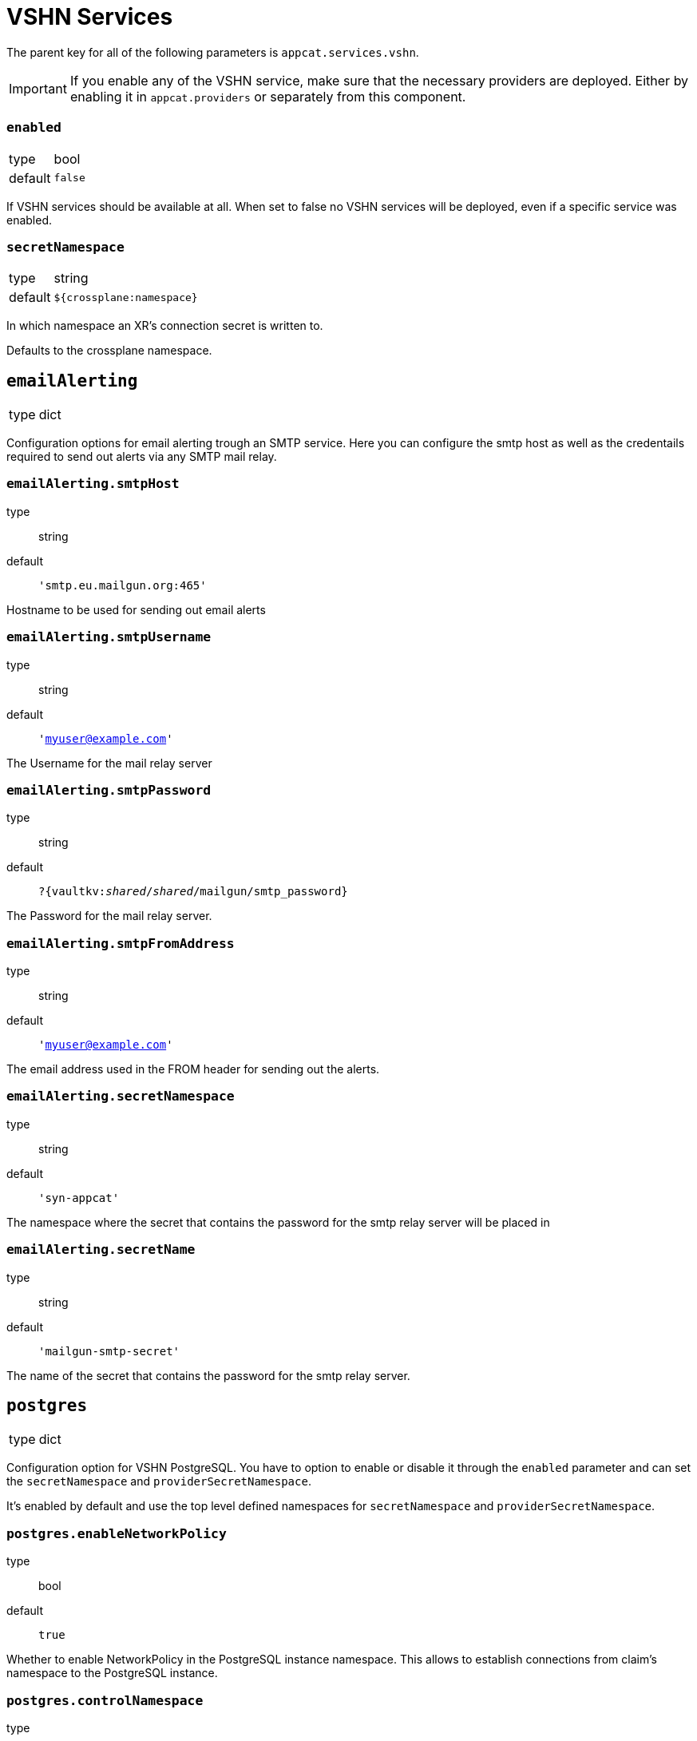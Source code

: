 = VSHN Services

The parent key for all of the following parameters is `appcat.services.vshn`.

[IMPORTANT]
====
If you enable any of the VSHN service, make sure that the necessary providers are deployed.
Either by enabling it in `appcat.providers` or separately from this component.

====

=== `enabled`
[horizontal]
type:: bool
default:: `false`

If VSHN services should be available at all.
When set to false no VSHN services will be deployed, even if a specific service was enabled.

=== `secretNamespace`
[horizontal]
type:: string
default:: `${crossplane:namespace}`

In which namespace an XR's connection secret is written to.

Defaults to the crossplane namespace.

== `emailAlerting`
[horizontal]
type:: dict

Configuration options for email alerting trough an SMTP service.
Here you can configure the smtp host as well as the credentails required to send out alerts via any SMTP mail relay.

=== `emailAlerting.smtpHost`
type:: string
default:: `'smtp.eu.mailgun.org:465'`

Hostname to be used for sending out email alerts

=== `emailAlerting.smtpUsername`
type:: string
default:: `'myuser@example.com'`

The Username for the mail relay server

=== `emailAlerting.smtpPassword`
type:: string
default:: `?{vaultkv:__shared__/__shared__/mailgun/smtp_password}`

The Password for the mail relay server.

=== `emailAlerting.smtpFromAddress`
type:: string
default:: `'myuser@example.com'`

The email address used in the FROM header for sending out the alerts.

=== `emailAlerting.secretNamespace`
type:: string
default:: `'syn-appcat'`

The namespace where the secret that contains the password for the smtp relay server will be placed in

=== `emailAlerting.secretName`
type:: string
default:: `'mailgun-smtp-secret'`

The name of the secret that contains the password for the smtp relay server.

== `postgres`
[horizontal]
type:: dict

Configuration option for VSHN PostgreSQL.
You have to option to enable or disable it through the `enabled` parameter and can set the `secretNamespace` and `providerSecretNamespace`.

It's enabled by default and use the top level defined namespaces for `secretNamespace` and `providerSecretNamespace`.


=== `postgres.enableNetworkPolicy`
type:: bool
default:: `true`

Whether to enable NetworkPolicy in the PostgreSQL instance namespace. This allows to establish connections from claim's namespace to the PostgreSQL instance.

=== `postgres.controlNamespace`
type:: string
default:: `'appcat-control'`

Name of the additional namespace that's needed to the backup copy job.

=== `postgres.bucket_region`
type:: string
default:: `''`

Bucket region, required for xObjectBucket and PostreSQL managed by VSHN backup, should be cloud specific.

.Examples
* Cloudscale
** 'lpg'
* Exoscale
** 'ch-gva-2'

=== `postgres.bucket_endpoint`
type:: string
default:: `''`

Bucket endpoint, required for xObjectBucket and PostreSQL managed by VSHN backup, should be cloud specific.

.Examples
* Cloudscale
** 'https://objects.lpg.cloudscale.ch'
* Exoscale
** 'https://sos-ch-gva-2.exo.io'

=== `postgres.plans`
type:: dict

A dict of plans for PostgreSQL by VSHN.

The key is the name of the plan.
You can configure the CPU request through `size.cpu`, memory through `size.memory`, and disk size through `size.disk`.
You can also set a node selector through `scheduling.nodeSelector`.

There is also the option to specify a note in `note`, which will be added to the description of the field in the CRD.

.Examples
[source,yaml]
----
plans:
  standard-2:
    size:
      cpu: "400m"
      memory: "1728Mi"
      disk: 20Gi
  standard-4:
    size:
      cpu: "900m"
      memory: "3776Mi"
      disk: 40Gi
  standard-8:
    enabled: false
  plus-4:
    size: ${appcat:services:vshn:postgres:plans:standard-4:size}
    scheduling:
      nodeSelector:
        appuio.io/node-class: "plus" <1>
    note: "Will be scheduled on APPUiO Cloud plus nodes"
----
<1> See  https://docs.appuio.cloud/user/references/node-classes.html[Node Classes]

=== `postgres.defaultPlan`
type:: string
default:: `standard-2`

The default plan used for PostgreSQL by VSHN, if the service user doesn't specify a plan.

== `redis`
[horizontal]
type:: dict

Configuration option for VSHN Redis.
You have to option to enable or disable it through the `enabled` parameter and can set the `secretNamespace` and `providerSecretNamespace`.

It's enabled by default and use the top level defined namespaces for `secretNamespace` and `providerSecretNamespace`.


=== `redis.enableNetworkPolicy`
type:: bool
default:: `true`

Whether to enable NetworkPolicy in the Redis instance namespace. This allows to establish connections from claim's namespace to the Redis instance.

=== `redis.bucket_region`
type:: bool
default:: lpg

What region the backup buckets should use.

=== `redis.plans`
type:: dict

A dict of plans for Redis by VSHN.

The key is the name of the plan.
You can configure the CPU request through `size.cpu`, memory through `size.memory`, and disk size through `size.disk`.
You can also set a node selector through `scheduling.nodeSelector`.

There is also the option to specify a note in `note`, which will be added to the description of the field in the CRD.

.Examples
[source,yaml]
----
plans:
  standard-2:
    size:
      cpu: "500m"
      memory: "2Gi"
      disk: 16Gi
  standard-4:
    size:
      cpu: "1"
      memory: "4Gi"
      disk: 16Gi
  standard-8:
    enabled: false
  plus-4:
    size: ${appcat:services:vshn:redis:plans:standard-4:size}
    scheduling:
      nodeSelector:
        appuio.io/node-class: "plus" <1>
    note: "Will be scheduled on APPUiO Cloud plus nodes"
----
<1> See  https://docs.appuio.cloud/user/references/node-classes.html[Node Classes]

=== `redis.defaultPlan`
type:: string
default:: `standard-1`

The default plan used for Redis by VSHN, if the service user doesn't specify a plan.
